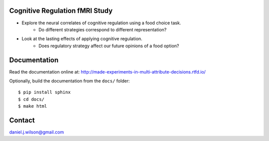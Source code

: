 Cognitive Regulation fMRI Study
===============================
- Explore the neural correlates of cognitive regulation using a food choice task.
    - Do different strategies correspond to different representation?
- Look at the lasting effects of applying cognitive regulation.
    - Does regulatory strategy affect our future opinions of a food option?


.. .. image:: https://readthedocs.org/projects/made-experiments-in-multi-attribute-decisions/badge/?version=latest
..    :target: https://made-experiments-in-multi-attribute-decisions.readthedocs.io/en/latest/?badge=latest
..    :alt: Documentation Status

Documentation
=============

Read the documentation online at:
http://made-experiments-in-multi-attribute-decisions.rtfd.io/


Optionally, build the documentation from the ``docs/`` folder::

  $ pip install sphinx
  $ cd docs/
  $ make html

Contact
=============
daniel.j.wilson@gmail.com
